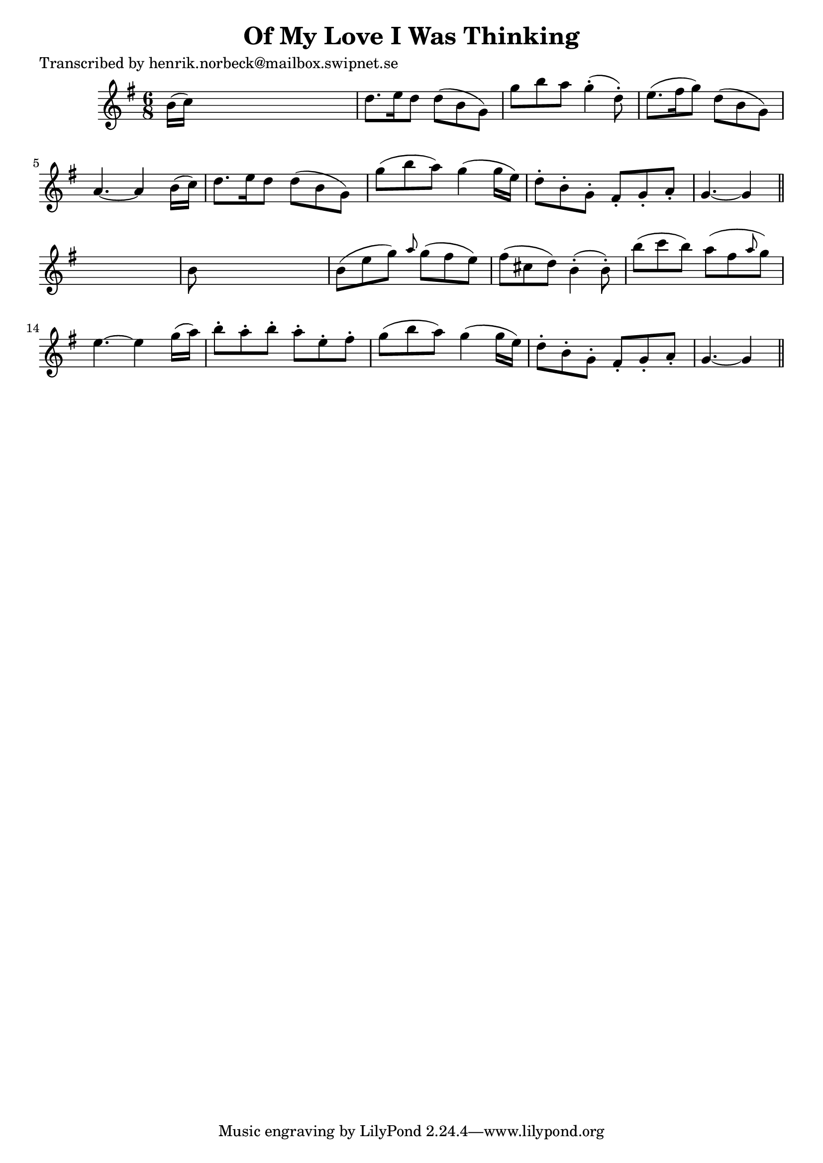 
\version "2.16.2"
% automatically converted by musicxml2ly from xml/0125_hn.xml

%% additional definitions required by the score:
\language "english"


\header {
    poet = "Transcribed by henrik.norbeck@mailbox.swipnet.se"
    encoder = "abc2xml version 63"
    encodingdate = "2015-01-25"
    title = "Of My Love I Was Thinking"
    }

\layout {
    \context { \Score
        autoBeaming = ##f
        }
    }
PartPOneVoiceOne =  \relative b' {
    \key g \major \time 6/8 b16 ( [ c16 ) ] s8*5 | % 2
    d8. [ e16 d8 ] d8 ( [ b8 g8 ) ] | % 3
    g'8 [ b8 a8 ] g4 ( -. d8 ) -. | % 4
    e8. ( [ fs16 g8 ) ] d8 ( [ b8 g8 ) ] | % 5
    a4. ~ a4 b16 ( [ c16 ) ] | % 6
    d8. [ e16 d8 ] d8 ( [ b8 g8 ) ] | % 7
    g'8 ( [ b8 a8 ) ] g4 ( g16 [ e16 ) ] | % 8
    d8 -. [ b8 -. g8 -. ] fs8 -. [ g8 -. a8 -. ] | % 9
    g4. ~ g4 \bar "||"
    s8 | \barNumberCheck #10
    b8 s8*5 | % 11
    b8 ( [ e8 g8 ) ] \grace { a8 } g8 ( [ fs8 e8 ) ] | % 12
    fs8 ( [ cs8 d8 ) ] b4 ( -. b8 ) -. | % 13
    b'8 ( [ c8 b8 ) ] a8 ( [ fs8 \grace { a8 } g8 ) ] | % 14
    e4. ~ e4 g16 ( [ a16 ) ] | % 15
    b8 -. [ a8 -. b8 -. ] a8 -. [ e8 -. fs8 -. ] | % 16
    g8 ( [ b8 a8 ) ] g4 ( g16 [ e16 ) ] | % 17
    d8 -. [ b8 -. g8 -. ] fs8 -. [ g8 -. a8 -. ] | % 18
    g4. ~ g4 \bar "||"
    }


% The score definition
\score {
    <<
        \new Staff <<
            \context Staff << 
                \context Voice = "PartPOneVoiceOne" { \PartPOneVoiceOne }
                >>
            >>
        
        >>
    \layout {}
    % To create MIDI output, uncomment the following line:
    %  \midi {}
    }

